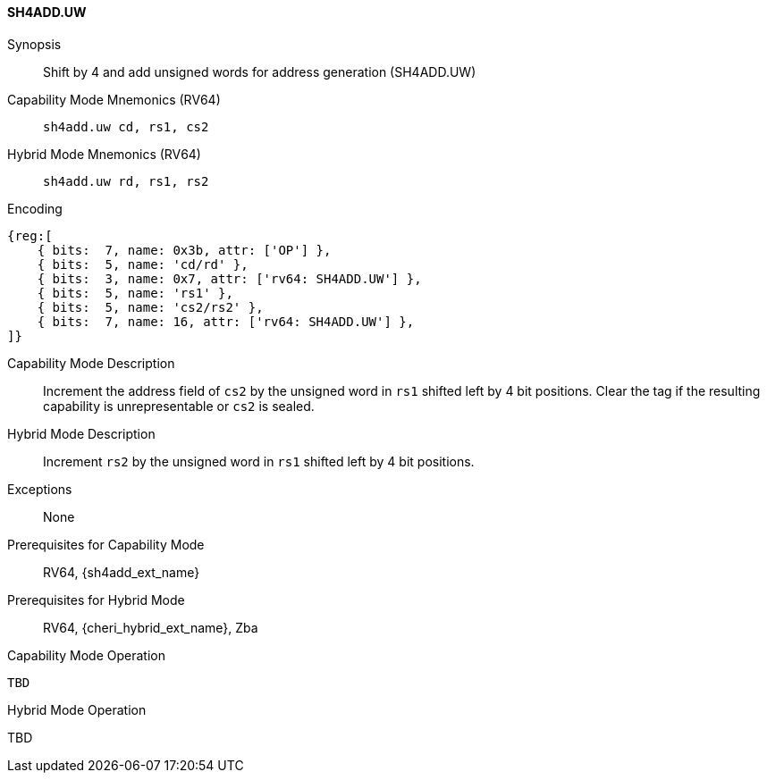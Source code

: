 <<<

[#SH4ADD_UW,reftext="SH4ADD.UW"]
==== SH4ADD.UW

Synopsis::
Shift by 4 and add unsigned words for address generation (SH4ADD.UW)

Capability Mode Mnemonics (RV64)::
`sh4add.uw cd, rs1, cs2`

Hybrid Mode Mnemonics (RV64)::
`sh4add.uw rd, rs1, rs2`

Encoding::
[wavedrom, , svg]
....
{reg:[
    { bits:  7, name: 0x3b, attr: ['OP'] },
    { bits:  5, name: 'cd/rd' },
    { bits:  3, name: 0x7, attr: ['rv64: SH4ADD.UW'] },
    { bits:  5, name: 'rs1' },
    { bits:  5, name: 'cs2/rs2' },
    { bits:  7, name: 16, attr: ['rv64: SH4ADD.UW'] },
]}
....

Capability Mode Description::
Increment the address field of `cs2` by the unsigned word in `rs1` shifted left by 4 bit positions. Clear the tag if the resulting capability is unrepresentable or `cs2` is sealed.

Hybrid Mode Description::
Increment `rs2` by the unsigned word in `rs1` shifted left by 4 bit positions.

Exceptions::
None

Prerequisites for Capability Mode::
RV64, {sh4add_ext_name}

Prerequisites for Hybrid Mode::
RV64, {cheri_hybrid_ext_name}, Zba

Capability Mode Operation::
[source,SAIL,subs="verbatim,quotes"]
--
TBD
--

Hybrid Mode Operation::
--
TBD
--
